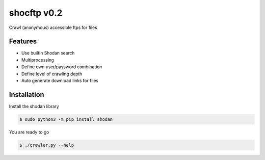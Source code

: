 shocftp v0.2
========================================================

Crawl (anonymous) accessible ftps for files

Features
--------

- Use builtin Shodan search
- Multiprocessing
- Define own user/password combination
- Define level of crawling depth
- Auto generate download links for files

Installation
------------

Install the shodan library

.. code-block:: bash

    $ sudo python3 -m pip install shodan
    
You are ready to go

.. code-block:: bash

    $ ./crawler.py --help
